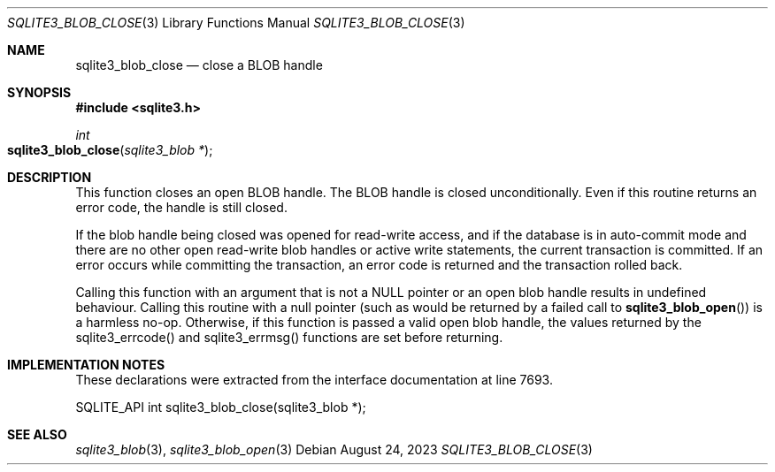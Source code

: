.Dd August 24, 2023
.Dt SQLITE3_BLOB_CLOSE 3
.Os
.Sh NAME
.Nm sqlite3_blob_close
.Nd close a BLOB handle
.Sh SYNOPSIS
.In sqlite3.h
.Ft int
.Fo sqlite3_blob_close
.Fa "sqlite3_blob *"
.Fc
.Sh DESCRIPTION
This function closes an open BLOB handle.
The BLOB handle is closed unconditionally.
Even if this routine returns an error code, the handle is still closed.
.Pp
If the blob handle being closed was opened for read-write access, and
if the database is in auto-commit mode and there are no other open
read-write blob handles or active write statements, the current transaction
is committed.
If an error occurs while committing the transaction, an error code
is returned and the transaction rolled back.
.Pp
Calling this function with an argument that is not a NULL pointer or
an open blob handle results in undefined behaviour.
Calling this routine with a null pointer (such as would be returned
by a failed call to
.Fn sqlite3_blob_open )
is a harmless no-op.
Otherwise, if this function is passed a valid open blob handle, the
values returned by the sqlite3_errcode() and sqlite3_errmsg() functions
are set before returning.
.Sh IMPLEMENTATION NOTES
These declarations were extracted from the
interface documentation at line 7693.
.Bd -literal
SQLITE_API int sqlite3_blob_close(sqlite3_blob *);
.Ed
.Sh SEE ALSO
.Xr sqlite3_blob 3 ,
.Xr sqlite3_blob_open 3
